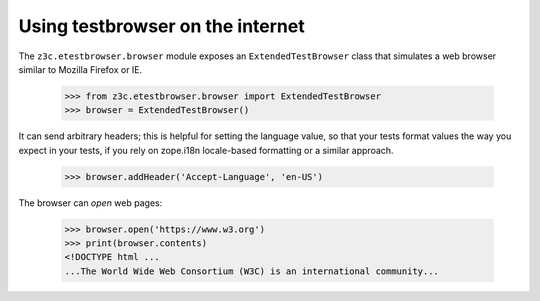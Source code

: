 Using testbrowser on the internet
---------------------------------

The ``z3c.etestbrowser.browser`` module exposes an ``ExtendedTestBrowser``
class that simulates a web browser similar to Mozilla Firefox or IE.

    >>> from z3c.etestbrowser.browser import ExtendedTestBrowser
    >>> browser = ExtendedTestBrowser()

It can send arbitrary headers; this is helpful for setting the language value,
so that your tests format values the way you expect in your tests, if you rely
on zope.i18n locale-based formatting or a similar approach.

    >>> browser.addHeader('Accept-Language', 'en-US')

The browser can `open` web pages:

    >>> browser.open('https://www.w3.org')
    >>> print(browser.contents)
    <!DOCTYPE html ...
    ...The World Wide Web Consortium (W3C) is an international community...

